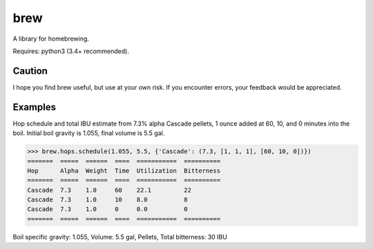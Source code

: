 ============
brew
============

A library for homebrewing.

Requires: python3 (3.4+ recommended).


Caution
=======

I hope you find brew useful, but use at your own risk.  If you
encounter errors, your feedback would be appreciated.


Examples
========

Hop schedule and total IBU estimate from 7.3% alpha Cascade pellets, 1
ounce added at 60, 10, and 0 minutes into the boil.  Initial boil
gravity is 1.055, final volume is 5.5 gal.

>>> brew.hops.schedule(1.055, 5.5, {'Cascade': (7.3, [1, 1, 1], [60, 10, 0])})
=======  =====  ======  ====  ===========  ==========
Hop      Alpha  Weight  Time  Utilization  Bitterness
=======  =====  ======  ====  ===========  ==========
Cascade  7.3    1.0     60    22.1         22        
Cascade  7.3    1.0     10    8.0          8         
Cascade  7.3    1.0     0     0.0          0         
=======  =====  ======  ====  ===========  ==========

Boil specific gravity: 1.055, Volume: 5.5 gal, Pellets, Total
bitterness: 30 IBU


